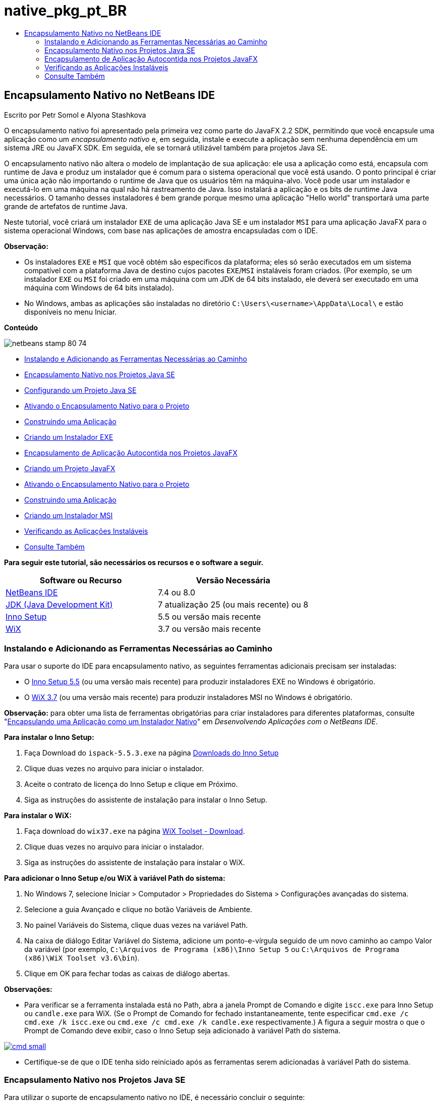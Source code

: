 // 
//     Licensed to the Apache Software Foundation (ASF) under one
//     or more contributor license agreements.  See the NOTICE file
//     distributed with this work for additional information
//     regarding copyright ownership.  The ASF licenses this file
//     to you under the Apache License, Version 2.0 (the
//     "License"); you may not use this file except in compliance
//     with the License.  You may obtain a copy of the License at
// 
//       http://www.apache.org/licenses/LICENSE-2.0
// 
//     Unless required by applicable law or agreed to in writing,
//     software distributed under the License is distributed on an
//     "AS IS" BASIS, WITHOUT WARRANTIES OR CONDITIONS OF ANY
//     KIND, either express or implied.  See the License for the
//     specific language governing permissions and limitations
//     under the License.
//

= native_pkg_pt_BR
:jbake-type: page
:jbake-tags: old-site, needs-review
:jbake-status: published
:keywords: Apache NetBeans  native_pkg_pt_BR
:description: Apache NetBeans  native_pkg_pt_BR
:toc: left
:toc-title:

== Encapsulamento Nativo no NetBeans IDE

Escrito por Petr Somol e Alyona Stashkova

O encapsulamento nativo foi apresentado pela primeira vez como parte do JavaFX 2.2 SDK, permitindo que você encapsule uma aplicação como um _encapsulamento nativo_ e, em seguida, instale e execute a aplicação sem nenhuma dependência em um sistema JRE ou JavaFX SDK. Em seguida, ele se tornará utilizável também para projetos Java SE.

O encapsulamento nativo não altera o modelo de implantação de sua aplicação: ele usa a aplicação como está, encapsula com runtime de Java e produz um instalador que é comum para o sistema operacional que você está usando. O ponto principal é criar uma única ação não importando o runtime de Java que os usuários têm na máquina-alvo. Você pode usar um instalador e executá-lo em uma máquina na qual não há rastreamento de Java. Isso instalará a aplicação e os bits de runtime Java necessários. O tamanho desses instaladores é bem grande porque mesmo uma aplicação "Hello world" transportará uma parte grande de artefatos de runtime Java.

Neste tutorial, você criará um instalador `EXE` de uma aplicação Java SE e um instalador `MSI` para uma aplicação JavaFX para o sistema operacional Windows, com base nas aplicações de amostra encapsuladas com o IDE.

*Observação:*

* Os instaladores `EXE` e `MSI` que você obtém são específicos da plataforma; eles só serão executados em um sistema compatível com a plataforma Java de destino cujos pacotes `EXE`/`MSI` instaláveis foram criados. (Por exemplo, se um instalador `EXE` ou `MSI` foi criado em uma máquina com um JDK de 64 bits instalado, ele deverá ser executado em uma máquina com Windows de 64 bits instalado).
* No Windows, ambas as aplicações são instaladas no diretório `C:\Users\<username>\AppData\Local\` e estão disponíveis no menu Iniciar.

*Conteúdo*

image:netbeans-stamp-80-74.png[title="O conteúdo desta página se aplica ao NetBeans IDE 7.4 ou 8.0"]

* link:#tool[Instalando e Adicionando as Ferramentas Necessárias ao Caminho]
* link:#se[Encapsulamento Nativo nos Projetos Java SE]
* link:#createse[Configurando um Projeto Java SE]
* link:#enable[Ativando o Encapsulamento Nativo para o Projeto]
* link:#buildse[Construindo uma Aplicação]
* link:#instse[Criando um Instalador EXE]
* link:#fx[Encapsulamento de Aplicação Autocontida nos Projetos JavaFX]
* link:#createfx[Criando um Projeto JavaFX]
* link:#enablefx[Ativando o Encapsulamento Nativo para o Projeto]
* link:#buildfx[Construindo uma Aplicação]
* link:#instfx[Criando um Instalador MSI]
* link:#check[Verificando as Aplicações Instaláveis]
* link:#see[Consulte Também]

*Para seguir este tutorial, são necessários os recursos e o software a seguir.*

|===
|Software ou Recurso |Versão Necessária 

|link:http://netbeans.org/downloads/index.html[NetBeans IDE] |7.4 ou 8.0 

|link:http://www.oracle.com/technetwork/java/javafx/downloads/index.html[JDK (Java Development Kit)] |7 atualização 25 (ou mais recente) ou 8 

|link:http://www.jrsoftware.org/[Inno Setup] |5.5 ou versão mais recente 

|link:http://wixtoolset.org/[WiX] |3.7 ou versão mais recente 
|===

=== Instalando e Adicionando as Ferramentas Necessárias ao Caminho

Para usar o suporte do IDE para encapsulamento nativo, as seguintes ferramentas adicionais precisam ser instaladas:

* O link:http://www.jrsoftware.org/[Inno Setup 5.5] (ou uma versão mais recente) para produzir instaladores EXE no Windows é obrigatório.
* O link:http://wixtoolset.org/[WiX 3.7] (ou uma versão mais recente) para produzir instaladores MSI no Windows é obrigatório.

*Observação:* para obter uma lista de ferramentas obrigatórias para criar instaladores para diferentes plataformas, consulte "link:http://www.oracle.com/pls/topic/lookup?ctx=nb7400&id=NBDAG2508[Encapsulando uma Aplicação como um Instalador Nativo]" em _Desenvolvendo Aplicações com o NetBeans IDE_.

*Para instalar o Inno Setup:*

1. Faça Download do `ispack-5.5.3.exe` na página link:http://www.jrsoftware.org/isdl.php[Downloads do Inno Setup]
2. Clique duas vezes no arquivo para iniciar o instalador.
3. Aceite o contrato de licença do Inno Setup e clique em Próximo.
4. Siga as instruções do assistente de instalação para instalar o Inno Setup.

*Para instalar o WiX:*

1. Faça download do `wix37.exe` na página link:http://wix.codeplex.com/releases/view/99514[WiX Toolset - Download].
2. Clique duas vezes no arquivo para iniciar o instalador.
3. Siga as instruções do assistente de instalação para instalar o WiX.

*Para adicionar o Inno Setup e/ou WiX à variável Path do sistema:*

1. No Windows 7, selecione Iniciar > Computador > Propriedades do Sistema > Configurações avançadas do sistema.
2. Selecione a guia Avançado e clique no botão Variáveis de Ambiente.
3. No painel Variáveis do Sistema, clique duas vezes na variável Path.
4. Na caixa de diálogo Editar Variável do Sistema, adicione um ponto-e-vírgula seguido de um novo caminho ao campo Valor da variável (por exemplo, `C:\Arquivos de Programa (x86)\Inno Setup 5` ou `C:\Arquivos de Programa (x86)\WiX Toolset v3.6\bin`).
5. Clique em OK para fechar todas as caixas de diálogo abertas.

*Observações:*

* Para verificar se a ferramenta instalada está no Path, abra a janela Prompt de Comando e digite `iscc.exe` para Inno Setup ou `candle.exe` para WiX. (Se o Prompt de Comando for fechado instantaneamente, tente especificar `cmd.exe /c cmd.exe /k iscc.exe` ou `cmd.exe /c cmd.exe /k candle.exe` respectivamente.)
A figura a seguir mostra o que o Prompt de Comando deve exibir, caso o Inno Setup seja adicionado à variável Path do sistema.

link:cmd.png[image:cmd_small.png[]]

* Certifique-se de que o IDE tenha sido reiniciado após as ferramentas serem adicionadas à variável Path do sistema.

=== Encapsulamento Nativo nos Projetos Java SE

Para utilizar o suporte de encapsulamento nativo no IDE, é necessário concluir o seguinte:

* link:#createse[criar um projeto IDE]
* link:#enable[ativar as ações de encapsulamento nativo no projeto]
* link:#buildse[limpar e construir o projeto]
* link:#instse[encapsular uma aplicação em um instalador]

==== Configurando um Projeto Java SE

Antes de encapsular uma aplicação em um instalador, é necessário criar uma aplicação.

Você criará um novo projeto Java SE com o exemplo do jogo de Anagramas que é enviado com o NetBeans IDE.

*Para criar um projeto do IDE:*

1. No IDE, escolha Arquivo > Novo Projeto.
2. No assistente Novo Projeto, expanda a categoria Amostras e selecione Java.
3. Escolha o Jogo de Anagramas na lista Projetos. Em seguida, clique em Próximo.

link:new_javase_prj.png[image:new_javase_prj_small.png[]]

4. No painel Nome e Local, deixe os valores default para os campos Nome do Projeto e Localização do Projeto.
5. Clique em Finalizar.
O IDE cria e abre o projeto Java SE.

Para testar se o projeto criado funciona, execute-o escolhendo Executar > Executar Projeto no menu principal.
A aplicação Anagramas deve ser iniciada e exibida em sua máquina.

image:anagrams.png[]

==== Ativando Encapsulamento Nativo no IDE

As ações do encapsulamento nativo são desativadas no IDE, por default.

Clique com o botão direito do mouse no projeto AnagramGame na janela Projetos, para verificar as ações disponíveis para o projeto Java SE criado no IDE: não há ações relacionadas ao pacote no menu de contexto do projeto.

image:context_wo_pkg.png[]

*Para ativar as ações de encapsulamento nativo do projeto:*

1. Clique com o botão direito do mouse no nó do projeto na janela Projetos e selecione as Propriedades no menu de contexto.
2. Na caixa de diálogo Propriedades do Projeto, escolha a categoria Implantação e selecione Ativar Ações de Encapsulamento Nativo na opção Menu do Projeto.

link:enable_native_pkg.png[image:enable_native_pkg_small.png[]]

3. Clique em OK.
Um comando Encapsular como é adicionado ao menu de contexto do projeto.

image:pkg_enabled.png[]

==== Construindo uma Aplicação

É hora de limpar e construir sua aplicação para implantação.

*Para limpar e construir seu projeto:*

* Escolha Executar > Limpar e Construir Projeto do menu principal.
O IDE exibe os resultados na janela de Saída.

link:output.png[image:output_small.png[]]

Uma pasta `dist` que contém um arquivo `jar` é criada na pasta do projeto.

==== Criando um Instalador `EXE`

A aplicação agora pode ser encapsulada em um instalador para Windows.

*Para construir um instalador `EXE`:*

* Clique com o botão direito do mouse no projeto AnagramGame e escolha Encapsular como > Instalador EXE do menu de contexto.

*Observação:* o IDE só criará um instalador `EXE` se o Inno Setup for link:#tool[instalado e adicionado à variável Path do sistema].

O IDE exibe o andamento e o resultado do processo de encapsulamento na janela de Saída.

link:output_se_exe.png[image:output_se_exe_small.png[]]

*Observação:* o IDE primeiro registra o progresso e, em seguida, durante um período verifica como se nada estivesse acontecendo - é exatamente neste momento em que o Inno Setup está trabalhando em segundo plano. Demora um pouco para o encapsulamento ser concluído.

Quando o instalador `EXE` estiver pronto, ele será colocado no diretório `AnagramGame/dist/bundles/`.

image:anagram_exe.png[]

=== Encapsulamento de Aplicação Autocontida nos Projetos JavaFX

Para criar uma aplicação JavaFX instalável usando o suporte ao encapsulamento nativo no IDE, é necessário concluir o seguinte:

* link:#createfx[criar um projeto JavaFX no IDE]
* link:#enablefx[ativar o suporte ao encapsulamento nativo para o projeto]
* link:#buildfx[limpar e construir uma aplicação JavaFX]
* link:#instfx[construir uma aplicação JavaFX instalável]

==== Criando um Projeto JavaFX

Você começa a criação de um projeto JavaFX usando o projeto de amostra BrickBreaker encapsulado com o IDE.

*Para criar um projeto JavaFX no IDE:*

1. No IDE, escolha Arquivo > Novo Projeto.
2. No assistente Novo Projeto, expanda a categoria Amostras e selecione JavaFX.
3. Escolha BrickBreaker na lista Projetos. Em seguida, clique em Próximo.
4. No painel Nome e Local, deixe os valores default para os campos Nome do Projeto, Localização do Projeto e Plataforma JavaFX.

link:new_javafx_prj.png[image:new_javafx_prj_small.png[]]

5. Clique em Finalizar.
O projeto JavaFX do BrickBreaker é exibido na janela Projetos no IDE.

Para testar se o projeto criado funciona, execute-o escolhendo Executar > Executar Projeto (BrickBreaker) no menu principal.
A aplicação Brick Breaker deve ser iniciada e exibida em sua máquina.

link:brickbreaker.png[image:brickbreaker_small.png[]]

==== Ativando Encapsulamento Nativo no Projeto

Para usar o suporte ao encapsulamento nativo no IDE para seu projeto, é necessário ativá-lo primeiro.

Se clicar com o botão direito no mouse no projeto Brick Breaker, você não verá nele ações relacionadas a encapsulamento nativo.

image:javafx_wo_pkg.png[]

*Para ativar as ações de encapsulamento nativo no menu de contexto do projeto:*

1. Clique com o botão direito do mouse no nó do projeto na janela Projetos e selecione as Propriedades no menu de contexto.
2. Na caixa de diálogo Propriedades do Projeto, escolha a categoria Construir e selecione a opção Ativar Encapsulamento Nativo.

link:enable_native_pkg_fx.png[image:enable_native_pkg_fx_small.png[]]

3. Clique em OK.
A opção Encapsular como item é adicionada ao menu de contexto do projeto.

image:pkg_fx_enabled.png[]

==== Construindo uma Aplicação

Sua aplicação JavaFX agora está pronta para ser limpa e construída.

*Para limpar e construir seu projeto:*

* Escolha Executar > Limpar e Construir Projeto do menu principal.
O IDE exibe os resultados na janela de Saída.

*Observação:* se a construção for bem-sucedida, mas o IDE exibir `advertência: [opções] caminho de classe de bootstrap não definido com -código-fonte 1.6` na janela de Saída, o formato de Código-fonte/Binário precisará ser definido como JDK 8 nas propriedades do projeto e o projeto precisa ser limpo e construído novamente, como segue:

1. Clique com o botão direito do mouse no projeto BrickBreaker na janela Projetos e escolha Propriedades.
2. Na caixa de diálogo Propriedades do projeto, selecione a categoria Executar Códigos-fontes.
3. Defina o formato Código-fonte/Binário para JDK 8 e clique em OK.
4. Clique com o botão direito do mose na janela Projetos e escolha Limpar e Construir no menu de contexto.

==== Criando um Instalador `MSI`

A aplicação agora pode ser encapsulada em um pacote instalável específico do Windows.

*Para construir um instalador `MSI`:*

* Clique com o botão direito do mouse no projeto BrickBreaker e escolha Encapsular como > Instalador MSI do menu de contexto.

*Observação:* o IDE cria um instalador `MSI` somente se WiX for link:#tool[instalada e adicionada à variável Path do sistema].

O IDE exibe o andamento e o resultado do processo de encapsulamento na janela de Saída.

link:output_fx_msi.png[image:output_fx_msi_small.png[]]

*Observação:* o IDE primeiro registra o progresso e, em seguida, durante um período verifica como se nada estivesse acontecendo - é exatamente neste momento em que a WiX está trabalhando em segundo plano. Demora um pouco para o encapsulamento ser concluído.

A aplicação JavaFX instalável está localizada no diretório `BrickBreaker/dist/bundles/`.

image:brickbreaker_msi.png[]

=== link:[Verificando as Aplicações Instaláveis]

Quando os instaladores de `AnagramGame-1.0.exe` e `BrickBreaker-1.0.msi` forem concluídos, você precisará em qual diretório as aplicações Anagram e BrickBreaker foram instaladas.

*Para verificar os instaladores:*

1. Procure o arquivo do instalador (`AnagramGame-1.0.exe` ou `BrickBreaker-1.0.msi`) em seu disco rígido.
2. Clique duas vezes para executar o instalador.

As duas aplicações devem ser instaladas no diretório `C:\Users\<username>\AppData\Local\` e devem estar disponíveis no menu Iniciar.

=== Consulte Também

* link:http://www.oracle.com/pls/topic/lookup?ctx=nb8000&id=NBDAG2508[Encapsulando uma Aplicação como um Instalador Nativo] em _Desenvolvendo Aplicações com o NetBeans IDE_
* link:http://docs.oracle.com/javafx/2/deployment/self-contained-packaging.htm[Implantando Aplicações JavaFX: Encapsulamento da Aplicação Autocontida]
* link:http://docs.oracle.com/javase/7/docs/technotes/guides/jweb/packagingAppsForMac.html[Encapsulando uma Aplicação Java para Distribuição em uma Máquina]
link:/about/contact_form.html?to=3&subject=Feedback:%20Native%20Packaging%20In%20NetBeans%20IDE[Enviar Feedback neste Tutorial]


link:../../trails/matisse.html[Voltar à Trilha do Aprendizado]


NOTE: This document was automatically converted to the AsciiDoc format on 2018-03-13, and needs to be reviewed.
